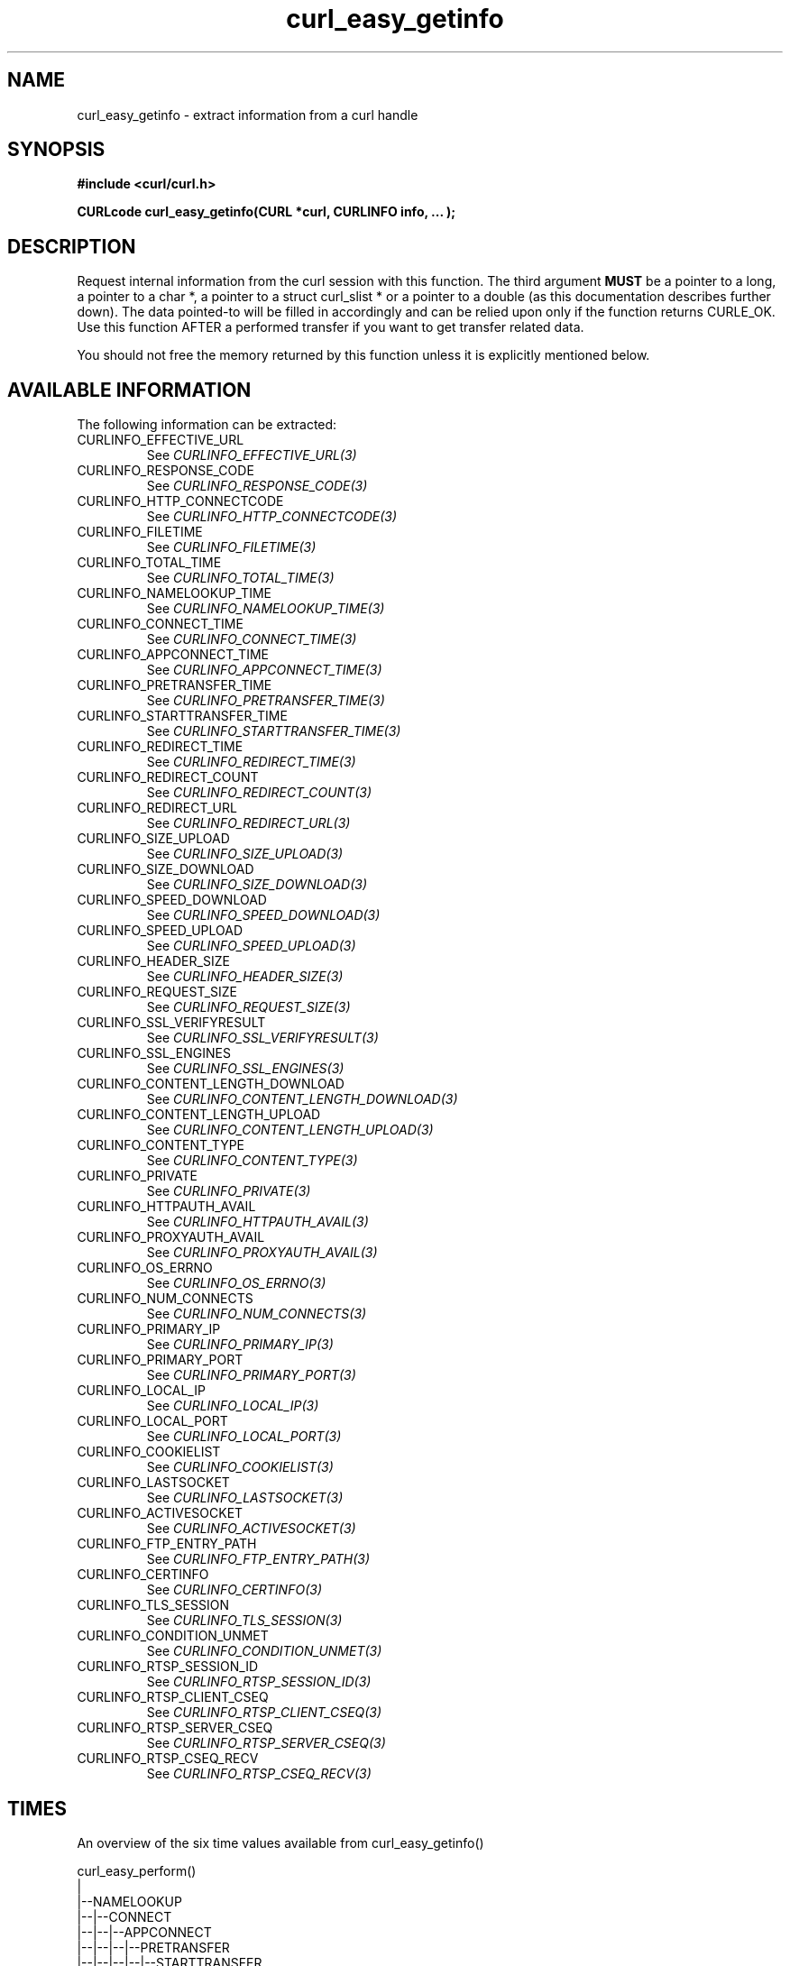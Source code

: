 .\" **************************************************************************
.\" *                                  _   _ ____  _
.\" *  Project                     ___| | | |  _ \| |
.\" *                             / __| | | | |_) | |
.\" *                            | (__| |_| |  _ <| |___
.\" *                             \___|\___/|_| \_\_____|
.\" *
.\" * Copyright (C) 1998 - 2015, Daniel Stenberg, <daniel@haxx.se>, et al.
.\" *
.\" * This software is licensed as described in the file COPYING, which
.\" * you should have received as part of this distribution. The terms
.\" * are also available at http://curl.haxx.se/docs/copyright.html.
.\" *
.\" * You may opt to use, copy, modify, merge, publish, distribute and/or sell
.\" * copies of the Software, and permit persons to whom the Software is
.\" * furnished to do so, under the terms of the COPYING file.
.\" *
.\" * This software is distributed on an "AS IS" basis, WITHOUT WARRANTY OF ANY
.\" * KIND, either express or implied.
.\" *
.\" **************************************************************************
.\"
.TH curl_easy_getinfo 3 "11 Feb 2009" "libcurl 7.19.4" "libcurl Manual"
.SH NAME
curl_easy_getinfo - extract information from a curl handle
.SH SYNOPSIS
.B #include <curl/curl.h>

.B "CURLcode curl_easy_getinfo(CURL *curl, CURLINFO info, ... );"

.SH DESCRIPTION
Request internal information from the curl session with this function.  The
third argument \fBMUST\fP be a pointer to a long, a pointer to a char *, a
pointer to a struct curl_slist * or a pointer to a double (as this
documentation describes further down).  The data pointed-to will be filled in
accordingly and can be relied upon only if the function returns CURLE_OK.  Use
this function AFTER a performed transfer if you want to get transfer related
data.

You should not free the memory returned by this function unless it is
explicitly mentioned below.
.SH AVAILABLE INFORMATION
The following information can be extracted:
.IP CURLINFO_EFFECTIVE_URL
See \fICURLINFO_EFFECTIVE_URL(3)\fP
.IP CURLINFO_RESPONSE_CODE
See \fICURLINFO_RESPONSE_CODE(3)\fP
.IP CURLINFO_HTTP_CONNECTCODE
See \fICURLINFO_HTTP_CONNECTCODE(3)\fP
.IP CURLINFO_FILETIME
See \fICURLINFO_FILETIME(3)\fP
.IP CURLINFO_TOTAL_TIME
See \fICURLINFO_TOTAL_TIME(3)\fP
.IP CURLINFO_NAMELOOKUP_TIME
See \fICURLINFO_NAMELOOKUP_TIME(3)\fP
.IP CURLINFO_CONNECT_TIME
See \fICURLINFO_CONNECT_TIME(3)\fP
.IP CURLINFO_APPCONNECT_TIME
See \fICURLINFO_APPCONNECT_TIME(3)\fP
.IP CURLINFO_PRETRANSFER_TIME
See \fICURLINFO_PRETRANSFER_TIME(3)\fP
.IP CURLINFO_STARTTRANSFER_TIME
See \fICURLINFO_STARTTRANSFER_TIME(3)\fP
.IP CURLINFO_REDIRECT_TIME
See \fICURLINFO_REDIRECT_TIME(3)\fP
.IP CURLINFO_REDIRECT_COUNT
See \fICURLINFO_REDIRECT_COUNT(3)\fP
.IP CURLINFO_REDIRECT_URL
See \fICURLINFO_REDIRECT_URL(3)\fP
.IP CURLINFO_SIZE_UPLOAD
See \fICURLINFO_SIZE_UPLOAD(3)\fP
.IP CURLINFO_SIZE_DOWNLOAD
See \fICURLINFO_SIZE_DOWNLOAD(3)\fP
.IP CURLINFO_SPEED_DOWNLOAD
See \fICURLINFO_SPEED_DOWNLOAD(3)\fP
.IP CURLINFO_SPEED_UPLOAD
See \fICURLINFO_SPEED_UPLOAD(3)\fP
.IP CURLINFO_HEADER_SIZE
See \fICURLINFO_HEADER_SIZE(3)\fP
.IP CURLINFO_REQUEST_SIZE
See \fICURLINFO_REQUEST_SIZE(3)\fP
.IP CURLINFO_SSL_VERIFYRESULT
See \fICURLINFO_SSL_VERIFYRESULT(3)\fP
.IP CURLINFO_SSL_ENGINES
See \fICURLINFO_SSL_ENGINES(3)\fP
.IP CURLINFO_CONTENT_LENGTH_DOWNLOAD
See \fICURLINFO_CONTENT_LENGTH_DOWNLOAD(3)\fP
.IP CURLINFO_CONTENT_LENGTH_UPLOAD
See \fICURLINFO_CONTENT_LENGTH_UPLOAD(3)\fP
.IP CURLINFO_CONTENT_TYPE
See \fICURLINFO_CONTENT_TYPE(3)\fP
.IP CURLINFO_PRIVATE
See \fICURLINFO_PRIVATE(3)\fP
.IP CURLINFO_HTTPAUTH_AVAIL
See \fICURLINFO_HTTPAUTH_AVAIL(3)\fP
.IP CURLINFO_PROXYAUTH_AVAIL
See \fICURLINFO_PROXYAUTH_AVAIL(3)\fP
.IP CURLINFO_OS_ERRNO
See \fICURLINFO_OS_ERRNO(3)\fP
.IP CURLINFO_NUM_CONNECTS
See \fICURLINFO_NUM_CONNECTS(3)\fP
.IP CURLINFO_PRIMARY_IP
See \fICURLINFO_PRIMARY_IP(3)\fP
.IP CURLINFO_PRIMARY_PORT
See \fICURLINFO_PRIMARY_PORT(3)\fP
.IP CURLINFO_LOCAL_IP
See \fICURLINFO_LOCAL_IP(3)\fP
.IP CURLINFO_LOCAL_PORT
See \fICURLINFO_LOCAL_PORT(3)\fP
.IP CURLINFO_COOKIELIST
See \fICURLINFO_COOKIELIST(3)\fP
.IP CURLINFO_LASTSOCKET
See \fICURLINFO_LASTSOCKET(3)\fP
.IP CURLINFO_ACTIVESOCKET
See \fICURLINFO_ACTIVESOCKET(3)\fP
.IP CURLINFO_FTP_ENTRY_PATH
See \fICURLINFO_FTP_ENTRY_PATH(3)\fP
.IP CURLINFO_CERTINFO
See \fICURLINFO_CERTINFO(3)\fP
.IP CURLINFO_TLS_SESSION
See \fICURLINFO_TLS_SESSION(3)\fP
.IP CURLINFO_CONDITION_UNMET
See \fICURLINFO_CONDITION_UNMET(3)\fP
.IP CURLINFO_RTSP_SESSION_ID
See \fICURLINFO_RTSP_SESSION_ID(3)\fP
.IP CURLINFO_RTSP_CLIENT_CSEQ
See \fICURLINFO_RTSP_CLIENT_CSEQ(3)\fP
.IP CURLINFO_RTSP_SERVER_CSEQ
See \fICURLINFO_RTSP_SERVER_CSEQ(3)\fP
.IP CURLINFO_RTSP_CSEQ_RECV
See \fICURLINFO_RTSP_CSEQ_RECV(3)\fP
.SH TIMES
.nf
An overview of the six time values available from curl_easy_getinfo()

curl_easy_perform()
    |
    |--NAMELOOKUP
    |--|--CONNECT
    |--|--|--APPCONNECT
    |--|--|--|--PRETRANSFER
    |--|--|--|--|--STARTTRANSFER
    |--|--|--|--|--|--TOTAL
    |--|--|--|--|--|--REDIRECT
.fi
.IP NAMELOOKUP
\fICURLINFO_NAMELOOKUP_TIME\fP. The time it took from the start until the name
resolving was completed.
.IP CONNECT
\fICURLINFO_CONNECT_TIME\fP. The time it took from the start until the connect
to the remote host (or proxy) was completed.
.IP APPCONNECT
\fICURLINFO_APPCONNECT_TIME\fP. The time it took from the start until the SSL
connect/handshake with the remote host was completed. (Added in in 7.19.0)
.IP PRETRANSFER
\fICURLINFO_PRETRANSFER_TIME\fP. The time it took from the start until the
file transfer is just about to begin. This includes all pre-transfer commands
and negotiations that are specific to the particular protocol(s) involved.
.IP STARTTRANSFER
\fICURLINFO_STARTTRANSFER_TIME\fP. The time it took from the start until the
first byte is received by libcurl.
.IP TOTAL
\fICURLINFO_TOTAL_TIME\fP. Total time of the previous request.
.IP REDIRECT
\fICURLINFO_REDIRECT_TIME\fP. The time it took for all redirection steps
include name lookup, connect, pretransfer and transfer before final
transaction was started. So, this is zero if no redirection took place.
.SH RETURN VALUE
If the operation was successful, CURLE_OK is returned. Otherwise an
appropriate error code will be returned.
.SH "SEE ALSO"
.BR curl_easy_setopt "(3)"
